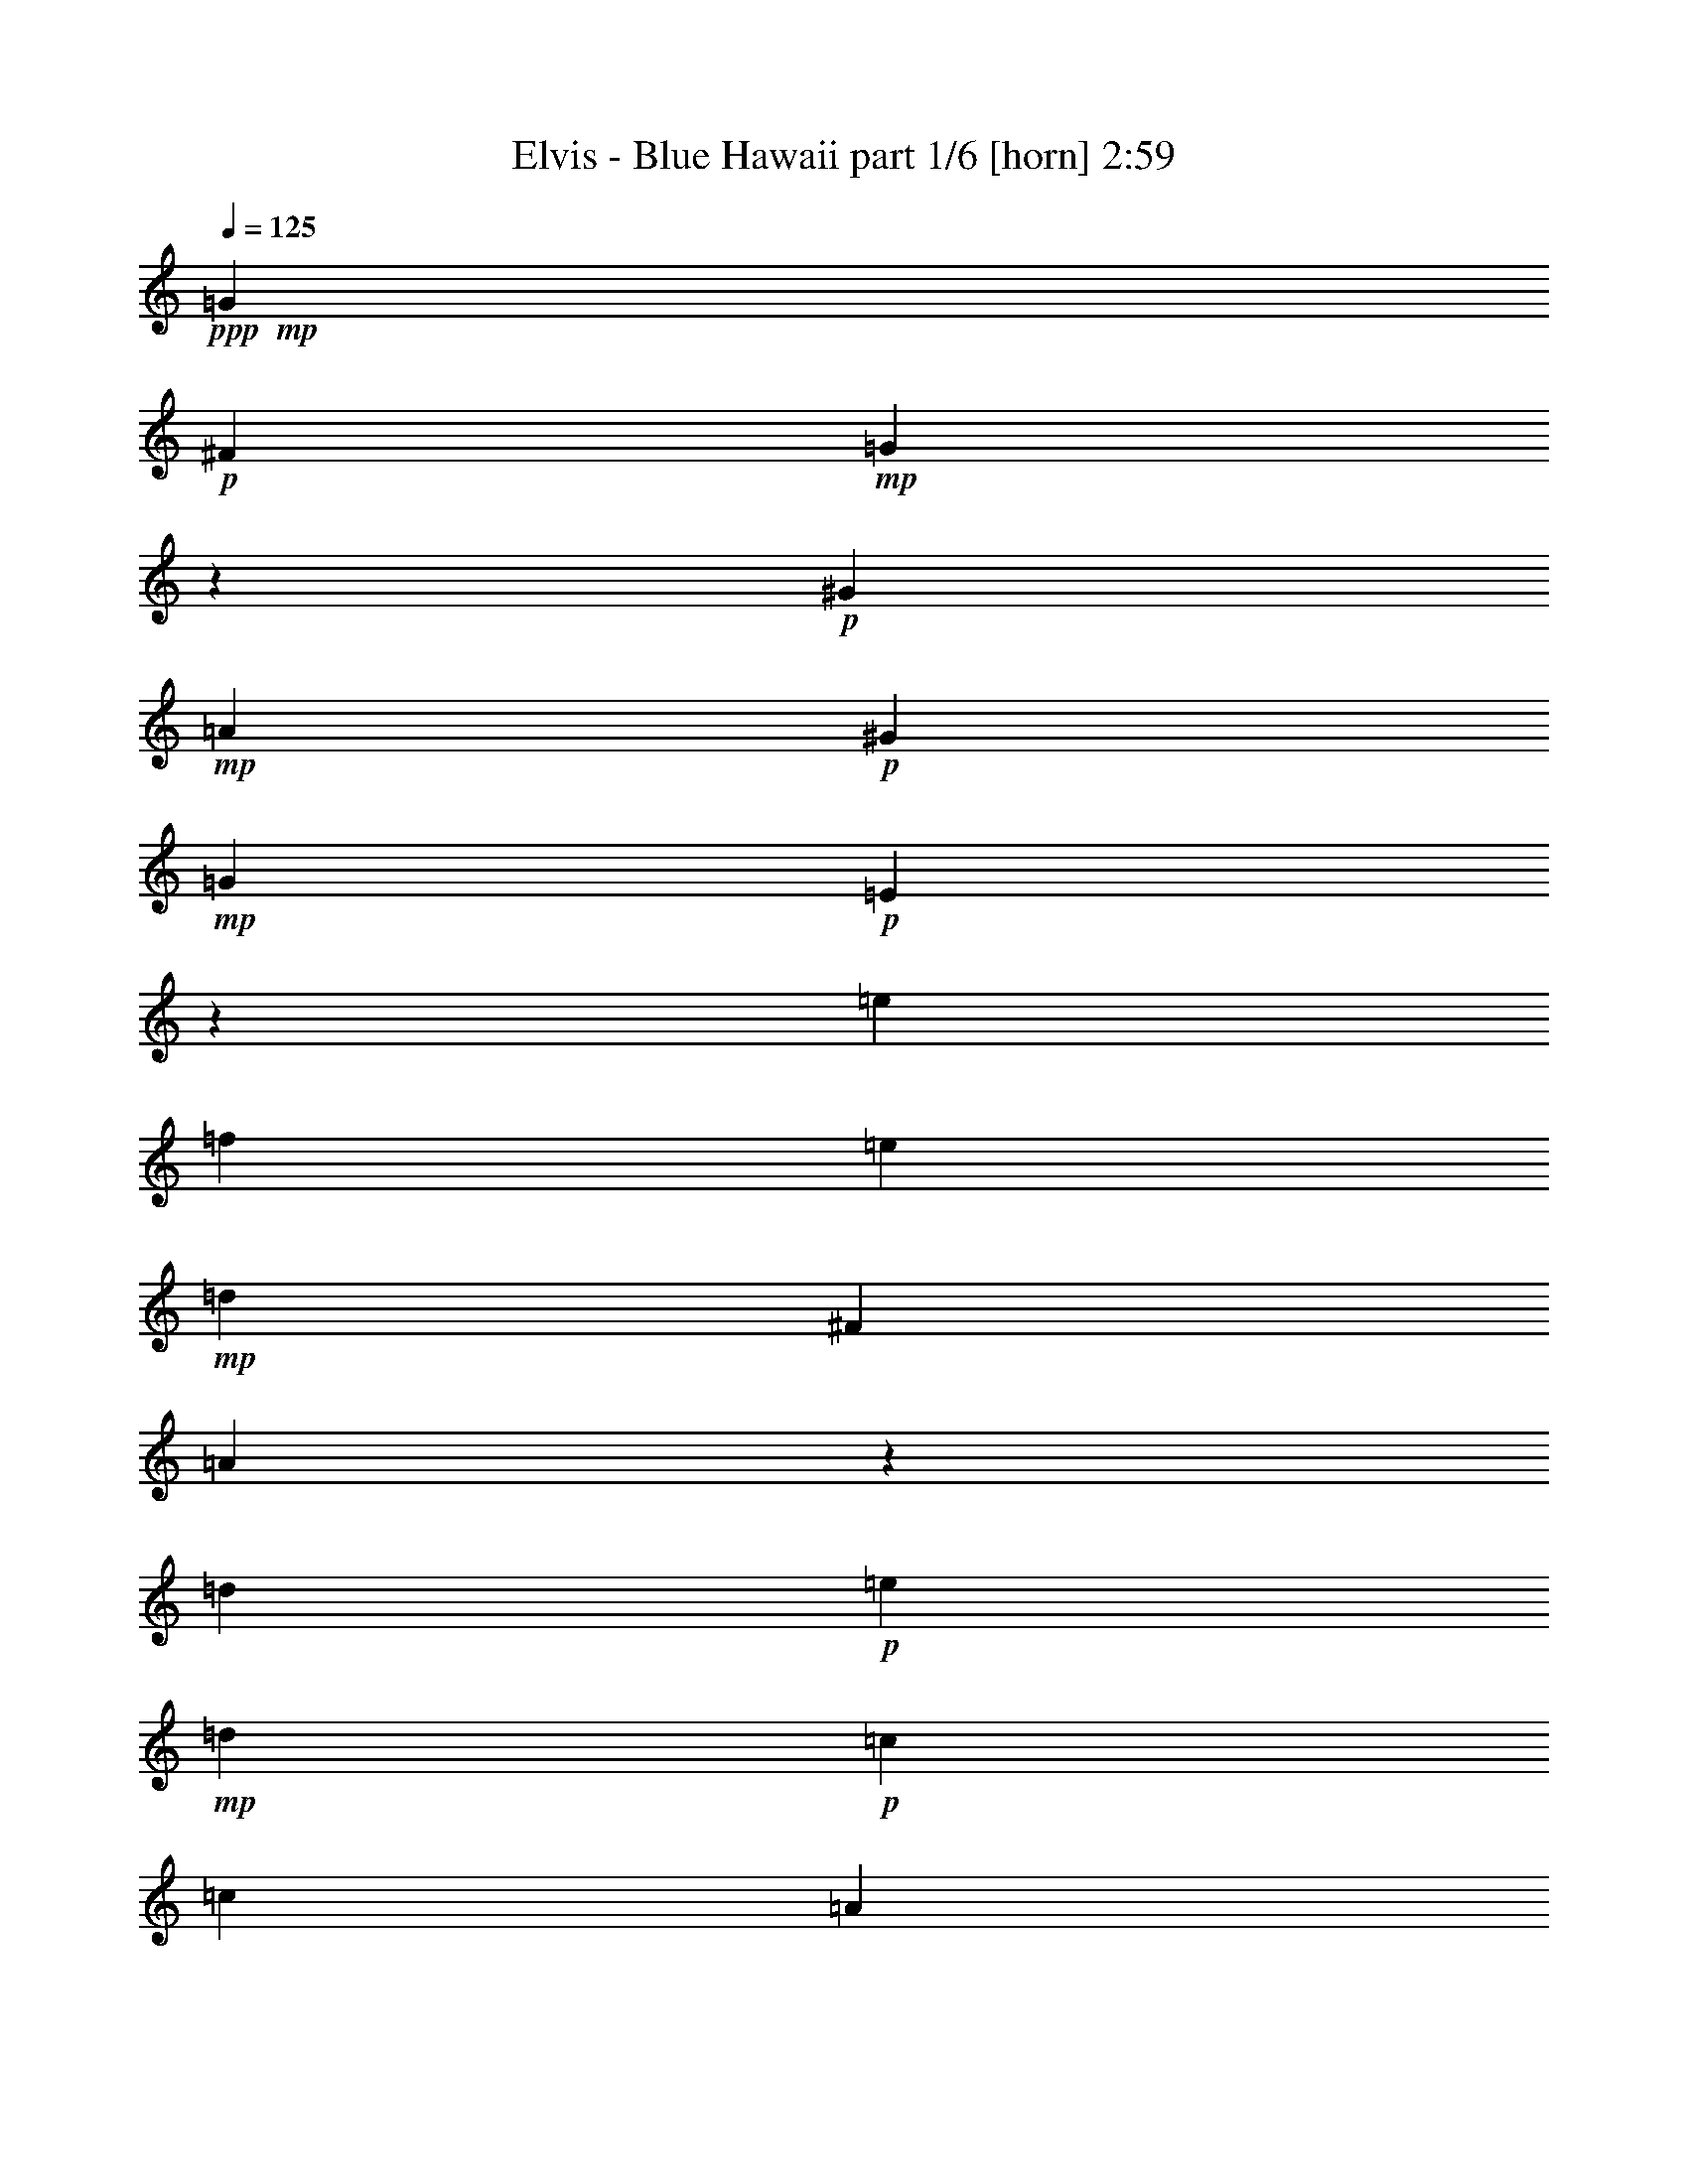 % Produced with Bruzo's Transcoding Environment
% Transcribed by  Himbeertoni

X:1
T:  Elvis - Blue Hawaii part 1/6 [horn] 2:59
Z: Transcribed with BruTE 64
L: 1/4
Q: 125
K: C
+ppp+
+mp+
[=G13211/6208]
+p+
[^F4339/6208]
+mp+
[=G8879/3104]
z4429/3104
+p+
[^G4339/3104]
+mp+
[=A13211/6208]
+p+
[^G4533/6208]
+mp+
[=G8775/3104]
+p+
[=E8893/3104]
z4415/3104
[=e4339/3104]
[=f13211/6208]
[=e4533/6208]
+mp+
[=d13211/6208]
[^F4339/6208]
[=A8907/3104]
z269/194
[=d1109/776]
+p+
[=e13211/6208]
+mp+
[=d4533/6208]
+p+
[=c2925/3104]
[=c2925/3104]
[=A2925/3104]
[=G17651/3104]
z8771/3104
[=G13405/6208]
[^F4339/6208]
+mp+
[=G8741/3104]
z2235/1552
+p+
[^G1109/776]
+mp+
[=A13211/6208]
+p+
[^G4339/6208]
+mp+
[=G1109/388]
+p+
[=E8755/3104]
z557/388
[=e1109/776]
[=f13211/6208]
[=e4339/6208]
+mp+
[=d13211/6208]
[^F4533/6208]
[=A8769/3104]
z2221/1552
[=d1109/776]
+p+
[=e13211/6208]
[=G4339/6208]
+mp+
[=c8-]
[=c1553/3104]
z8909/3104
[=A1109/776]
+p+
[=e4339/3104]
[=d3339/776]
z4291/3104
+mp+
[=c1109/776]
[=A1109/776]
[=c4339/6208]
[=A4339/6208]
[=c4533/6208]
+p+
[=A4339/6208]
[=G8819/1552]
z4445/3104
[^G1109/776]
+mp+
[=A4339/3104]
+p+
[=e1109/776]
[=d1091/388]
z4483/3104
+mp+
[=c1109/776]
[=A1109/776]
+p+
[=c4339/3104]
+mp+
[=d8-]
[=d853/1552]
z2189/776
+p+
[=G13211/6208]
[^F4533/6208]
+mp+
[=G2189/776]
z4455/3104
+p+
[^G1109/776]
+mp+
[=A13211/6208]
+p+
[^G4339/6208]
+mp+
[=G1109/388]
+p+
[=E4385/1552]
z4441/3104
[=e1109/776]
[=f4339/3104]
[=e1109/776]
+mp+
[=d13211/6208]
[^F4339/6208]
[=A8881/3104]
z4427/3104
[=d4339/3104]
+p+
[=e13211/6208]
[=G4533/6208]
+mp+
[=c8-]
[=c49/97]
z4447/1552
+p+
[^G13211/6208]
[=G4339/6208]
+mp+
[^G8909/3104]
z2151/1552
+p+
[=A1109/776]
+mp+
[^A13211/6208]
+p+
[=A4533/6208]
+mp+
[^G8775/3104]
+p+
[=F8729/3104]
z2241/1552
[=f1109/776]
[^f13211/6208]
[=f4339/6208]
+mp+
[^d13405/6208]
[=G4339/6208]
[^A8743/3104]
z1117/776
[^d1109/776]
+p+
[=f13211/6208]
+mp+
[^d4339/6208]
+p+
[^c2925/3104]
[^c1511/1552]
[^A2925/3104]
[^G17681/3104]
z8741/3104
[^G13211/6208]
[=G4533/6208]
+mp+
[^G8771/3104]
z555/388
+p+
[=A1109/776]
+mp+
[^A13211/6208]
+p+
[=A4339/6208]
+mp+
[^G8775/3104]
+p+
[=F4441/1552]
z2213/1552
[=f4339/3104]
[^f13211/6208]
[=f4533/6208]
+mp+
[^d13211/6208]
[=G4339/6208]
[^A278/97]
z4315/3104
[^d1109/776]
+p+
[=f13211/6208]
[^G4533/6208]
+mp+
[^c8-]
[^c1583/3104]
z8879/3104
[^A4339/3104]
+p+
[=f1109/776]
[^d17/4]
z4455/3104
+mp+
[^c1109/776]
[^A4339/3104]
[^c4533/6208]
[^A4339/6208]
[^c4339/6208]
+p+
[^A4533/6208]
[^G4417/776]
z4415/3104
[=A4339/3104]
+mp+
[^A1109/776]
+p+
[=f1109/776]
[^d4379/1552]
z4453/3104
+mp+
[^c1109/776]
[^A4339/3104]
+p+
[^c1109/776]
+mp+
[^d8-]
[^d771/1552]
z1115/388
+p+
[^G13211/6208]
[=G4339/6208]
+mp+
[^G8883/3104]
z4425/3104
+p+
[=A4339/3104]
+mp+
[^A13211/6208]
+p+
[=A4533/6208]
+mp+
[^G8775/3104]
+p+
[=F8897/3104]
z2157/1552
[=f1109/776]
[^f1109/776]
[=f1109/776]
+mp+
[^d13211/6208]
[=G4339/6208]
[^A8911/3104]
z1075/776
[^d1109/776]
+p+
[=f13211/6208]
[^G4533/6208]
+mp+
[^c8-]
[^c799/1552]
z8
z8
z67/16

X:2
T:  Elvis - Blue Hawaii part 2/6 [bagpipes] 2:59
Z: Transcribed with BruTE 64
L: 1/4
Q: 125
K: C
+ppp+
+p+
[=E13211/6208]
[=C4339/6208]
+mp+
[=E8879/3104]
z4429/3104
[=F4339/3104]
[=F13211/6208]
+p+
[=F4533/6208]
+mp+
[=E8775/3104]
[=C8893/3104]
z4415/3104
+p+
[=c4339/3104]
[=c13211/6208]
[=c4533/6208]
+mp+
[=A13211/6208]
[=D4339/6208]
[^F8907/3104]
z269/194
[=B1109/776]
+p+
[=B13211/6208]
+mp+
[=B4533/6208]
+p+
[=G2925/3104]
[=G2925/3104]
[=E2925/3104]
[=E17651/3104]
z8771/3104
[=E13405/6208]
[=C4339/6208]
+mp+
[=E8741/3104]
z2235/1552
[=F1109/776]
[=F13211/6208]
+p+
[=F4339/6208]
+mp+
[=E1109/388]
[=C8755/3104]
z557/388
+p+
[=c1109/776]
[=c13211/6208]
[=c4339/6208]
+mp+
[=A13211/6208]
[=D4533/6208]
[^F8769/3104]
z2221/1552
[=B1109/776]
+p+
[=B13211/6208]
[=D4339/6208]
+mp+
[=G8-]
[=G1553/3104]
z8909/3104
[=F1109/776]
[=c4339/3104]
+p+
[=A3339/776]
z4291/3104
+mp+
[=A1109/776]
[=F1109/776]
[=G4339/6208]
[=E4339/6208]
[=G4533/6208]
[=E4339/6208]
[=E8819/1552]
z4445/3104
[=F1109/776]
[^F4339/3104]
+p+
[=c1109/776]
+mp+
[=A1091/388]
z4483/3104
[=A1109/776]
[^F1109/776]
[=A4339/3104]
[=B8-]
[=B853/1552]
z2189/776
+p+
[=E13211/6208]
[=C4533/6208]
+mp+
[=E2189/776]
z4455/3104
[=F1109/776]
[=F13211/6208]
+p+
[=F4339/6208]
+mp+
[=E1109/388]
[=C4385/1552]
z4441/3104
+p+
[=c1109/776]
[=c4339/3104]
[=c1109/776]
+mp+
[=A13211/6208]
[=D4339/6208]
[^F8881/3104]
z4427/3104
[=B4339/3104]
+p+
[=B13211/6208]
[=D4533/6208]
+mp+
[=G8-]
[=G49/97]
z4447/1552
+p+
[=F13211/6208]
[^C4339/6208]
+mp+
[=F8909/3104]
z2151/1552
[^F1109/776]
[^F13211/6208]
+p+
[^F4533/6208]
+mp+
[=F8775/3104]
[^C8729/3104]
z2241/1552
+p+
[^c1109/776]
[^c13211/6208]
[^c4339/6208]
+mp+
[^A13405/6208]
[^D4339/6208]
[=G8743/3104]
z1117/776
[=c1109/776]
+p+
[=c13211/6208]
+mp+
[=c4339/6208]
+p+
[^G2925/3104]
[^G1511/1552]
[=F2925/3104]
[=F17681/3104]
z8741/3104
[=F13211/6208]
[^C4533/6208]
+mp+
[=F8771/3104]
z555/388
[^F1109/776]
[^F13211/6208]
+p+
[^F4339/6208]
+mp+
[=F8775/3104]
[^C4441/1552]
z2213/1552
+p+
[^c4339/3104]
[^c13211/6208]
[^c4533/6208]
+mp+
[^A13211/6208]
[^D4339/6208]
[=G278/97]
z4315/3104
[=c1109/776]
+p+
[=c13211/6208]
[^D4533/6208]
+mp+
[^G8-]
[^G1583/3104]
z8879/3104
[^F4339/3104]
[^c1109/776]
+p+
[^A17/4]
z4455/3104
+mp+
[^A1109/776]
[^F4339/3104]
[^G4533/6208]
[=F4339/6208]
[^G4339/6208]
[=F4533/6208]
[=F4417/776]
z4415/3104
[^F4339/3104]
[=G1109/776]
+p+
[^c1109/776]
+mp+
[^A4379/1552]
z4453/3104
[^A1109/776]
[=G4339/3104]
[^A1109/776]
[=c8-]
[=c771/1552]
z1115/388
+p+
[=F13211/6208]
[^C4339/6208]
+mp+
[=F8883/3104]
z4425/3104
[^F4339/3104]
[^F13211/6208]
+p+
[^F4533/6208]
+mp+
[=F8775/3104]
[^C8897/3104]
z2157/1552
+p+
[^c1109/776]
[^c1109/776]
[^c1109/776]
+mp+
[^A13211/6208]
[^D4339/6208]
[=G8911/3104]
z1075/776
[=c1109/776]
+p+
[=c13211/6208]
[^D4533/6208]
+mp+
[^G8-]
[^G799/1552]
z8
z8
z67/16

X:3
T:  Elvis - Blue Hawaii part 3/6 [flute] 2:59
Z: Transcribed with BruTE 64
L: 1/4
Q: 125
K: C
+ppp+
+pp+
[=C13211/6208]
+ppp+
[=G,4339/6208]
+pp+
[=C8879/3104]
z4429/3104
[=A,4339/3104=C4339/3104]
[=C13211/6208]
+ppp+
[=A,4533/6208=C4533/6208]
+pp+
[=C8775/3104]
[=G,8893/3104]
z4415/3104
+ppp+
[=G4339/3104]
[=G13211/6208]
[=G4533/6208]
+pp+
[^F13211/6208]
[=A,4339/6208=C4339/6208]
[=C8907/3104=D8907/3104]
z269/194
[=F1109/776=G1109/776]
+ppp+
[=F13211/6208=G13211/6208]
+pp+
[=F4533/6208=G4533/6208]
+ppp+
[=E2925/3104]
[=E2925/3104]
[=C2925/3104]
+pp+
[=C17651/3104]
z8771/3104
[=C13405/6208]
+ppp+
[=G,4339/6208]
+pp+
[=C8741/3104]
z2235/1552
[=A,1109/776=C1109/776]
[=C13211/6208]
+ppp+
[=A,4339/6208=C4339/6208]
+pp+
[=C1109/388]
[=G,8755/3104]
z557/388
+ppp+
[=G1109/776]
[=G13211/6208]
[=G4339/6208]
+pp+
[^F13211/6208]
[=A,4533/6208=C4533/6208]
[=C8769/3104=D8769/3104]
z2221/1552
[=F1109/776=G1109/776]
+ppp+
[=F13211/6208=G13211/6208]
+pp+
[=B,4339/6208]
[=E8-]
[=E1553/3104]
z8909/3104
+p+
[=C1109/776]
+pp+
[=F4339/3104=A4339/3104]
[=F3339/776]
z4291/3104
[=F1109/776]
[=C1109/776]
[=E4339/6208]
[=C4339/6208]
[=E4533/6208]
[=C4339/6208]
[=C8819/1552]
z4445/3104
[=A,1109/776=C1109/776]
[=C4339/3104=D4339/3104]
[^F1109/776=A1109/776]
[^F1091/388]
z4483/3104
[=D1109/776^F1109/776]
[=C1109/776=D1109/776]
[=D4339/3104^F4339/3104]
[=F8-=G8-]
[=F853/1552=G853/1552]
z2189/776
[=C13211/6208]
+ppp+
[=G,4533/6208]
+pp+
[=C2189/776]
z4455/3104
[=A,1109/776=C1109/776]
[=C13211/6208]
+ppp+
[=A,4339/6208=C4339/6208]
+pp+
[=C1109/388]
[=G,4385/1552]
z4441/3104
+ppp+
[=G1109/776]
[=G4339/3104]
[=G1109/776]
+pp+
[^F13211/6208]
[=A,4339/6208=C4339/6208]
[=C8881/3104=D8881/3104]
z4427/3104
[=F4339/3104=G4339/3104]
+ppp+
[=F13211/6208=G13211/6208]
+pp+
[=B,4533/6208]
[=E8-]
[=E49/97]
z4447/1552
[^C13211/6208]
+ppp+
[^G,4339/6208]
+pp+
[^C8909/3104]
z2151/1552
[^A,1109/776^C1109/776]
[^C13211/6208]
+ppp+
[^A,4533/6208^C4533/6208]
+pp+
[^C8775/3104]
[^G,8729/3104]
z2241/1552
+ppp+
[^G1109/776]
[^G13211/6208]
[^G4339/6208]
+pp+
[=G13405/6208]
[^A,4339/6208^C4339/6208]
[^C8743/3104^D8743/3104]
z1117/776
[^F1109/776^G1109/776]
+ppp+
[^F13211/6208^G13211/6208]
+pp+
[^F4339/6208^G4339/6208]
+ppp+
[=F2925/3104]
[=F1511/1552]
[^C2925/3104]
+pp+
[^C17681/3104]
z8741/3104
[^C13211/6208]
+ppp+
[^G,4533/6208]
+pp+
[^C8771/3104]
z555/388
[^A,1109/776^C1109/776]
[^C13211/6208]
+ppp+
[^A,4339/6208^C4339/6208]
+pp+
[^C8775/3104]
[^G,4441/1552]
z2213/1552
+ppp+
[^G4339/3104]
[^G13211/6208]
[^G4533/6208]
+pp+
[=G13211/6208]
[^A,4339/6208^C4339/6208]
[^C278/97^D278/97]
z4315/3104
[^F1109/776^G1109/776]
+ppp+
[^F13211/6208^G13211/6208]
+pp+
[=C4533/6208]
[=F8-]
[=F1583/3104]
z8879/3104
+p+
[^C4339/3104]
+pp+
[^F1109/776^A1109/776]
[^F17/4]
z4455/3104
[^F1109/776]
[^C4339/3104]
[=F4533/6208]
[^C4339/6208]
[=F4339/6208]
[^C4533/6208]
[^C4417/776]
z4415/3104
[^A,4339/3104^C4339/3104]
[^C1109/776^D1109/776]
[=G1109/776^A1109/776]
[=G4379/1552]
z4453/3104
[^D1109/776=G1109/776]
[^C4339/3104^D4339/3104]
[^D1109/776=G1109/776]
[^F8-^G8-]
[^F771/1552^G771/1552]
z1115/388
[^C13211/6208]
+ppp+
[^G,4339/6208]
+pp+
[^C8883/3104]
z4425/3104
[^A,4339/3104^C4339/3104]
[^C13211/6208]
+ppp+
[^A,4533/6208^C4533/6208]
+pp+
[^C8775/3104]
[^G,8897/3104]
z2157/1552
+ppp+
[^G1109/776]
[^G1109/776]
[^G1109/776]
+pp+
[=G13211/6208]
[^A,4339/6208^C4339/6208]
[^C8911/3104^D8911/3104]
z1075/776
[^F1109/776^G1109/776]
+ppp+
[^F13211/6208^G13211/6208]
+pp+
[=C4625/6208]
z8
z8
z8
z75/16

X:4
T:  Elvis - Blue Hawaii part 4/6 [lute] 2:59
Z: Transcribed with BruTE 64
L: 1/4
Q: 125
K: C
+ppp+
+mp+
[=C3/4-=E3/4-=G3/4-=c3/4]
[=C4715/18624-=E4715/18624-=G4715/18624-]
[=C,4597/18624=C4597/18624-=E4597/18624-=G4597/18624-]
[=C139/776-=E139/776=G139/776]
[=C11/16=E11/16-=G11/16-=c11/16-]
[=G,1623/6208-=C1623/6208-=E1623/6208^F1623/6208-=G1623/6208=c1623/6208]
[=G,2787/6208=C2787/6208^F2787/6208]
+mf+
[=C13/16-=E13/16-=G13/16-=A13/16=c13/16=g13/16]
[=C4133/18624-=E4133/18624-=G4133/18624-]
[=C,4015/18624=C4015/18624-=E4015/18624-=G4015/18624-]
[=C139/776-=E139/776=G139/776-]
[=C367/388-=E367/388-=G367/388-=A367/388=c367/388=g367/388]
[=C375/776=E375/776=G375/776]
+pp+
[=E23/16=c23/16-=g23/16-]
+mf+
[=A,409/388-=C409/388-=F409/388-^G409/388-=c409/388=g409/388]
[=A,1041/3104=C1041/3104=F1041/3104^G1041/3104]
[=C13/16-=F13/16-=A13/16-=c13/16=f13/16]
[=C3551/18624-=F3551/18624-=A3551/18624-]
[=F,4597/18624=C4597/18624-=F4597/18624-=A4597/18624-]
[=C139/776-=F139/776=A139/776]
[=C11/16=F11/16=A11/16=c11/16-=f11/16-]
+mp+
[=A,1623/6208-=C1623/6208-=F1623/6208-^G1623/6208-=c1623/6208=f1623/6208]
[=A,2981/6208=C2981/6208=F2981/6208^G2981/6208]
+mf+
[=C5/2-=E5/2-=G5/2-=c5/2=g5/2]
[=C1015/3104=E1015/3104=G1015/3104]
[=G,13/16-=C13/16-=E13/16-=A13/16=c13/16=g13/16]
[=G,957/1552-=C957/1552-=E957/1552]
[=G,367/388-=C367/388-=E367/388-=A367/388=c367/388=g367/388]
[=G,375/776=C375/776=E375/776]
+pp+
[=E23/16-=c23/16=g23/16-]
+mp+
[=E409/388=G409/388-=c409/388-=e409/388-=g409/388]
[=G1041/3104=c1041/3104=e1041/3104]
[=E13/16=G13/16-=c13/16-=f13/16-]
[=G3551/18624-=c3551/18624-=f3551/18624-]
[=C,4597/18624=G4597/18624-=c4597/18624-=f4597/18624-]
[=G139/776=c139/776=f139/776-]
[=E11/16-=G11/16=c11/16=f11/16]
[=E1623/6208=G1623/6208-=c1623/6208-=e1623/6208-]
[=G2981/6208=c2981/6208=e2981/6208]
+mf+
[^F17/8=A17/8=B17/8=c17/8-=d17/8=e17/8-]
[=A,1959/6208-=C1959/6208-=D1959/6208-^F1959/6208-=c1959/6208=e1959/6208]
[=A,2399/6208=C2399/6208=D2399/6208^F2399/6208]
[=D3/4-^F3/4-=A3/4-=c3/4=e3/4=b3/4]
[=D527/776-^F527/776=A527/776-]
[=D367/388-^F367/388-=A367/388-=c367/388=e367/388=b367/388]
[=D1535/3104^F1535/3104=A1535/3104]
z18473/18624
+pp+
[=F3/8=B3/8=d3/8=a3/8-]
+mf+
[=F10843/18624-=G10843/18624-=B10843/18624-=d10843/18624-=a10843/18624]
[=F8207/18624-=G8207/18624-=B8207/18624-=d8207/18624-]
[=G,4597/18624=F4597/18624-=G4597/18624-=B4597/18624-=d4597/18624-]
[=F139/776=G139/776=B139/776=d139/776]
+mp+
[=F17/8=G17/8=A17/8-=B17/8=d17/8=e17/8]
+mf+
[=F2347/6208-=G2347/6208-=A2347/6208=B2347/6208-=d2347/6208-]
[=F2205/6208=G2205/6208=B2205/6208=d2205/6208]
+mp+
[=E16355/18624=G16355/18624=c16355/18624]
[=E/8=G/8=c/8]
[=E15253/18624=G15253/18624-=c15253/18624-]
[=C/8-=E/8-=G/8=A/8-=c/8]
[=C8453/18624-=E8453/18624-=A8453/18624-]
[=C,4351/18624=C4351/18624-=E4351/18624-=A4351/18624-]
[=C597/3104=E597/3104=A597/3104]
[=C5/2-=E5/2-=G5/2-=c5/2=g5/2]
[=C1015/3104=E1015/3104-=G1015/3104-]
[=E3447/3104-=F3447/3104=G3447/3104-=B3447/3104=e3447/3104=a3447/3104]
[=E989/3104-=G989/3104-]
[=E3279/3104-=F3279/3104=G3279/3104-=A3279/3104=c3279/3104=e3279/3104]
[=E1157/3104=G1157/3104]
+ppp+
[=F1651/1552=B1651/1552=e1651/1552=a1651/1552]
z567/1552
[=F104/97=B104/97=d104/97^a104/97]
z1011/3104
+mp+
[=C3/4-=E3/4-=G3/4-=c3/4=g3/4]
[=C5297/18624-=E5297/18624=G5297/18624-]
[=C9/8=E9/8-=G9/8=c9/8-=g9/8-]
[=G,2327/9312-=C2327/9312-=E2327/9312^F2327/9312-=c2327/9312=g2327/9312]
[=G,2787/6208=C2787/6208^F2787/6208]
+mf+
[=C5/2-=E5/2-=G5/2-=A5/2=c5/2=g5/2]
[=C1015/3104=E1015/3104=G1015/3104]
+pp+
[=E23/16=c23/16-=g23/16-]
+mf+
[=A,409/388-=C409/388-=F409/388-^G409/388-=c409/388=g409/388]
[=A,569/1552=C569/1552=F569/1552^G569/1552]
[=C3/4-=F3/4-=A3/4-=c3/4=f3/4]
[=C527/776-=F527/776=A527/776]
[=C11/16=F11/16=A11/16=c11/16-=f11/16-]
+mp+
[=A,1623/6208-=C1623/6208-=F1623/6208-^G1623/6208-=c1623/6208=f1623/6208]
[=A,2787/6208=C2787/6208=F2787/6208^G2787/6208]
+mf+
[=C5/2-=E5/2-=G5/2-=c5/2=g5/2]
[=C139/388=E139/388=G139/388]
[=G,11/16-=C11/16-=E11/16-=A11/16=c11/16=g11/16]
[=G,5879/18624-=C5879/18624-=E5879/18624]
[=G,26713/18624-=C26713/18624-=E26713/18624-=A26713/18624=c26713/18624=g26713/18624]
[=G,1209/3104=C1209/3104=E1209/3104]
+pp+
[=E23/16-=G23/16=c23/16]
+mp+
[=E409/388=G409/388-=c409/388-=e409/388-]
[=G569/1552=c569/1552=e569/1552]
[=E3/4=G3/4-=c3/4-=f3/4-=g3/4]
[=G4715/18624-=c4715/18624-=f4715/18624-]
[=C,4597/18624=G4597/18624-=c4597/18624-=f4597/18624-]
[=G459/3104-=c459/3104=f459/3104-]
[=E3/4-=G3/4=c3/4=f3/4=g3/4-]
[=E1429/6208=G1429/6208-=c1429/6208-=e1429/6208-=g1429/6208]
[=G2787/6208=c2787/6208=e2787/6208]
+mf+
[^F17/8=A17/8=c17/8=d17/8=e17/8-=a17/8-]
[=A,3/4=C3/4=D3/4^F3/4=e3/4-=a3/4-]
[=C8723/3104=D8723/3104^F8723/3104=A8723/3104=e8723/3104=a8723/3104]
+pp+
[=F1161/1552=B1161/1552=e1161/1552=a1161/1552]
z4751/18624
[=F7933/18624=B7933/18624=e7933/18624=a7933/18624]
+mf+
[=F2925/3104=G2925/3104-=B2925/3104=d2925/3104]
[=F/2=G/2=A/2-=B/2=d/2-]
+mp+
[=F13129/6208=G13129/6208=A13129/6208-=B13129/6208-=d13129/6208-=e13129/6208]
[=B,/8-=D/8-=G/8-=A/8=B/8=d/8]
[=B,3563/6208=D3563/6208=G3563/6208]
+mf+
[=E18683/18624=G18683/18624-=c18683/18624]
[=E17401/18624-=G17401/18624-=c17401/18624-=g17401/18624]
[=E95/192-=G95/192-=c95/192-]
[=C,49/192=E49/192-=G49/192-=c49/192-]
[=E433/3104=G433/3104=c433/3104]
[=E1109/388=G1109/388-=c1109/388]
[=E7767/3104-=G7767/3104-=c7767/3104-=g7767/3104]
[=E63/194=G63/194=c63/194]
+pp+
[=E2485/3104=A2485/3104^A2485/3104=d2485/3104]
z1951/3104
[=E2899/3104=A2899/3104^A2899/3104=d2899/3104]
z1537/3104
+mf+
[=C18683/18624-=F18683/18624=A18683/18624]
[=C7/16=F7/16=A7/16=c7/16]
[=F1539/1552-=A1539/1552-=c1539/1552-=e1539/1552-]
[=F,3433/18624=F3433/18624-=A3433/18624-=c3433/18624-=e3433/18624-]
[=F653/3104=A653/3104=c653/3104=e653/3104]
+mp+
[=F5/2-=A5/2-=c5/2=d5/2-]
[=F139/388=A139/388=d139/388-]
[=F23/16-=A23/16-=c23/16-=d23/16=f23/16-]
+pp+
[=F2511/3104=A2511/3104=c2511/3104=f2511/3104]
z/8
+ppp+
[=F707/1552=A707/1552=c707/1552=f707/1552]
+mf+
[=F2925/3104=A2925/3104-=c2925/3104-]
[=F1511/3104=A1511/3104=c1511/3104]
[=C1511/3104-=F1511/3104-=A1511/3104-]
[=C1011/3104-=F1011/3104-=A1011/3104-=c1011/3104]
[=C403/3104-=F403/3104-=A403/3104-]
[=C1123/3104-=F1123/3104-=A1123/3104-=f1123/3104]
[=C/8=F/8=A/8]
[=E4339/6208=G4339/6208=c4339/6208]
[=C4339/6208=E4339/6208=A4339/6208]
[=E3/4=G3/4=c3/4-=g3/4-]
[=C1429/6208-=E1429/6208-=A1429/6208-=c1429/6208=g1429/6208]
[=C2787/6208=E2787/6208=A2787/6208]
[=C3/4-=E3/4-=G3/4-=c3/4]
[=C4715/18624-=E4715/18624=G4715/18624-]
[=C6925/18624-=E6925/18624-=G6925/18624-=c6925/18624]
[=C203/192-=E203/192=G203/192-]
[=C73/192-=E73/192-=G73/192-=c73/192]
[=C8917/3104=E8917/3104=G8917/3104]
+pp+
[=E2319/3104=c2319/3104=g2319/3104]
z2117/3104
+mf+
[=C15/16-=E15/16=F15/16-^G15/16-=c15/16=g15/16]
[=C763/1552=F763/1552^G763/1552]
[=D3/4-^F3/4-=A3/4-=c3/4=e3/4=b3/4]
[=D4715/18624-^F4715/18624=A4715/18624-]
[=D7351/18624^F7351/18624=A7351/18624=c7351/18624=e7351/18624=b7351/18624]
+mp+
[^F2925/3104=A2925/3104-=c2925/3104=e2925/3104]
[^F/2=A/2=c/2-=e/2-=b/2-]
+mf+
[^F6943/3104-=A6943/3104-=c6943/3104=d6943/3104-=e6943/3104=b6943/3104]
[^F109/194=A109/194=d109/194]
z19547/18624
+pp+
[^F3/8^G3/8=B3/8-=c3/8=e3/8-]
+mf+
[=D10843/18624-^F10843/18624-=A10843/18624-=B10843/18624=c10843/18624-=e10843/18624]
[=D8207/18624-^F8207/18624-=A8207/18624-=c8207/18624-]
[=D,4597/18624=D4597/18624-^F4597/18624-=A4597/18624-=c4597/18624-]
[=D139/776^F139/776=A139/776=c139/776]
[=C23/16=D23/16^F23/16=A23/16=c23/16=e23/16-]
[=D409/388-^F409/388-=A409/388-=c409/388-=e409/388]
[=D1041/3104^F1041/3104=A1041/3104=c1041/3104]
[=F5/2-=G5/2-=A5/2=B5/2-=d5/2-]
[=F139/388=G139/388-=B139/388=d139/388-]
[=F595/776-=G595/776-=B595/776-=d595/776-=e595/776=a595/776]
[=F4403/18624-=G4403/18624-=B4403/18624-=d4403/18624-]
[=G,4909/18624=F4909/18624-=G4909/18624-=B4909/18624-=d4909/18624-]
[=F63/388=G63/388-=B63/388=d63/388-]
[=F747/776-=G747/776-=B747/776-=d747/776-=e747/776=a747/776]
[=F1351/3104=G1351/3104-=B1351/3104=d1351/3104-]
[=F7767/3104-=G7767/3104-=A7767/3104=B7767/3104-=d7767/3104-=e7767/3104]
[=F1105/3104=G1105/3104=B1105/3104=d1105/3104]
+pp+
[=F7779/3104=B7779/3104^d7779/3104^g7779/3104]
z249/776
+mp+
[=C17/8=E17/8-=G17/8-=c17/8-]
[=G,2347/6208-=C2347/6208-=E2347/6208^F2347/6208-=G2347/6208=c2347/6208]
[=G,2205/6208=C2205/6208^F2205/6208]
+mf+
[=C3/4-=E3/4-=G3/4-=A3/4=c3/4]
[=C4715/18624-=E4715/18624-=G4715/18624-]
[=C,4597/18624=C4597/18624-=E4597/18624-=G4597/18624-]
[=C459/3104-=E459/3104=G459/3104]
[=C3033/3104-=E3033/3104-=G3033/3104-=A3033/3104=c3033/3104]
[=C1403/3104=E1403/3104=G1403/3104]
+pp+
[=E2503/3104=c2503/3104=g2503/3104]
z3665/18624
+ppp+
[=C,4483/18624]
z575/3104
+mf+
[=C15/16-=E15/16=F15/16-^G15/16-=c15/16=g15/16]
[=C763/1552=F763/1552^G763/1552]
[=C3/4-=F3/4-=A3/4-=c3/4=f3/4]
[=C4715/18624-=F4715/18624-=A4715/18624-]
[=F,4597/18624=C4597/18624-=F4597/18624-=A4597/18624-]
[=C459/3104-=F459/3104=A459/3104]
[=C3/4=F3/4=A3/4=c3/4-=f3/4-]
+mp+
[=A,1429/6208-=C1429/6208-=F1429/6208-^G1429/6208-=c1429/6208=f1429/6208]
[=A,2787/6208=C2787/6208=F2787/6208^G2787/6208]
+mf+
[=C11/16-=E11/16-=G11/16-=c11/16]
[=C5879/18624-=E5879/18624=G5879/18624]
[=C26713/18624-=E26713/18624-=G26713/18624-=c26713/18624]
[=C653/1552=E653/1552=G653/1552]
[=G,3/4-=C3/4-=E3/4-=A3/4=c3/4=g3/4]
[=G,2011/3104-=C2011/3104-=E2011/3104]
[=G,2839/3104-=C2839/3104-=E2839/3104-=A2839/3104=c2839/3104=g2839/3104]
[=G,1597/3104=C1597/3104=E1597/3104]
+pp+
[=E2323/3104=G2323/3104=c2323/3104]
z4745/18624
[=E7933/18624=G7933/18624=c7933/18624]
+mp+
[=G2925/3104-=c2925/3104=e2925/3104-]
[=E/2-=G/2=c/2=e/2=g/2-]
[=E11/8-=G11/8=c11/8=f11/8=g11/8-]
[=E1373/1552=G1373/1552-=c1373/1552-=e1373/1552-=g1373/1552]
[=G215/388=c215/388=e215/388]
+mf+
[^F17/8=A17/8=c17/8=d17/8=e17/8-=a17/8-]
[=A,11/16=C11/16=D11/16^F11/16=e11/16-=a11/16-]
[=C8917/3104=D8917/3104^F8917/3104=A8917/3104=e8917/3104=a8917/3104]
+pp+
[=F23/16=B23/16=d23/16=a23/16-]
+mf+
[=F409/388-=G409/388-=B409/388-=d409/388-=a409/388]
[=F1041/3104=G1041/3104=B1041/3104=d1041/3104]
+mp+
[=F13/16-=G13/16-=A13/16=B13/16-=d13/16=e13/16-]
[=F3551/18624-=G3551/18624-=B3551/18624-=e3551/18624-]
[=G,4597/18624=F4597/18624-=G4597/18624-=B4597/18624-=e4597/18624-]
[=F139/776=G139/776-=B139/776=e139/776-]
[=F11/16=G11/16=A11/16-=B11/16-=d11/16-=e11/16]
[=B,1623/6208-=D1623/6208-=G1623/6208-=A1623/6208=B1623/6208=d1623/6208]
[=B,2981/6208=D2981/6208=G2981/6208]
+mf+
[=E5/2-=G5/2-=c5/2-=g5/2]
[=E1015/3104-=G1015/3104-=c1015/3104]
[=D7715/3104=E7715/3104-=G7715/3104-^G7715/3104=c7715/3104-=f7715/3104]
[=E1157/3104=G1157/3104=c1157/3104]
[=E17647/3104=G17647/3104=c17647/3104]
+mp+
[^C3/4-=F3/4-^G3/4-^c3/4]
[^C4715/18624-=F4715/18624-^G4715/18624-]
[^C,4597/18624^C4597/18624-=F4597/18624-^G4597/18624-]
[^C459/3104-=F459/3104^G459/3104]
[^C3/4=F3/4-^G3/4-^c3/4-]
[^G,1429/6208-^C1429/6208-=F1429/6208=G1429/6208-^G1429/6208^c1429/6208]
[^G,2787/6208^C2787/6208=G2787/6208]
+mf+
[^C3/4-=F3/4-^G3/4-^A3/4^c3/4^g3/4]
[^C4715/18624-=F4715/18624-^G4715/18624-]
[^C,4597/18624^C4597/18624-=F4597/18624-^G4597/18624-]
[^C139/776-=F139/776^G139/776-]
[^C367/388-=F367/388-^G367/388-^A367/388^c367/388^g367/388]
[^C375/776=F375/776^G375/776]
+pp+
[=F11/8^c11/8-^g11/8-]
+mf+
[^A,3369/3104-^C3369/3104-^F3369/3104-=A3369/3104-^c3369/3104^g3369/3104]
[^A,569/1552^C569/1552^F569/1552=A569/1552]
[^C3/4-^F3/4-^A3/4-^c3/4^f3/4]
[^C4715/18624-^F4715/18624-^A4715/18624-]
[^F,4597/18624^C4597/18624-^F4597/18624-^A4597/18624-]
[^C139/776-^F139/776^A139/776]
[^C11/16^F11/16^A11/16^c11/16-^f11/16-]
+mp+
[^A,1623/6208-^C1623/6208-^F1623/6208-=A1623/6208-^c1623/6208^f1623/6208]
[^A,2981/6208^C2981/6208^F2981/6208=A2981/6208]
+mf+
[^C39/16-=F39/16-^G39/16-^c39/16^g39/16]
[^C1209/3104=F1209/3104^G1209/3104]
[^G,3/4-^C3/4-=F3/4-^A3/4^c3/4^g3/4]
[^G,527/776-^C527/776-=F527/776]
[^G,367/388-^C367/388-=F367/388-^A367/388^c367/388^g367/388]
[^G,1403/3104^C1403/3104=F1403/3104]
+pp+
[=F23/16-^c23/16^g23/16-]
+mp+
[=F409/388^G409/388-^c409/388-=f409/388-^g409/388]
[^G569/1552^c569/1552=f569/1552]
[=F3/4^G3/4-^c3/4-^f3/4-]
[^G4715/18624-^c4715/18624-^f4715/18624-]
[^C,4597/18624^G4597/18624-^c4597/18624-^f4597/18624-]
[^G139/776^c139/776^f139/776-]
[=F11/16-^G11/16^c11/16^f11/16]
[=F1623/6208^G1623/6208-^c1623/6208-=f1623/6208-]
[^G2787/6208^c2787/6208=f2787/6208]
+mf+
[=G35/16^A35/16=c35/16^c35/16-^d35/16=f35/16-]
[^A,1765/6208-^C1765/6208-^D1765/6208-=G1765/6208-^c1765/6208=f1765/6208]
[^A,2399/6208^C2399/6208^D2399/6208=G2399/6208]
[^D3/4-=G3/4-^A3/4-^c3/4=f3/4=c'3/4]
[^D527/776-=G527/776^A527/776-]
[^D367/388-=G367/388-^A367/388-^c367/388=f367/388=c'367/388]
[^D1371/3104=G1371/3104^A1371/3104]
z18875/18624
+pp+
[^F7/16=c7/16^d7/16^a7/16-]
+mf+
[^F10261/18624-^G10261/18624-=c10261/18624-^d10261/18624-^a10261/18624]
[^F8207/18624-^G8207/18624-=c8207/18624-^d8207/18624-]
[^G,4597/18624^F4597/18624-^G4597/18624-=c4597/18624-^d4597/18624-]
[^F139/776^G139/776=c139/776^d139/776]
+mp+
[^F17/8^G17/8^A17/8-=c17/8^d17/8=f17/8]
+mf+
[^F2347/6208-^G2347/6208-^A2347/6208=c2347/6208-^d2347/6208-]
[^F2011/6208^G2011/6208=c2011/6208^d2011/6208]
+mp+
[=F16355/18624^G16355/18624^c16355/18624]
[=F/8^G/8^c/8]
[=F15835/18624^G15835/18624-^c15835/18624-]
[^C/8-=F/8-^G/8^A/8-^c/8]
[^C8453/18624-=F8453/18624-^A8453/18624-]
[^C,4351/18624^C4351/18624-=F4351/18624-^A4351/18624-]
[^C597/3104=F597/3104^A597/3104]
[^C5/2-=F5/2-^G5/2-^c5/2^g5/2]
[^C1015/3104=F1015/3104-^G1015/3104-]
[=F3253/3104-^F3253/3104^G3253/3104-=c3253/3104=f3253/3104^a3253/3104]
[=F1183/3104-^G1183/3104-]
[=F3279/3104-^F3279/3104^G3279/3104-^A3279/3104^c3279/3104=f3279/3104]
[=F1157/3104^G1157/3104]
+ppp+
[^F833/776=c833/776=f833/776^a833/776]
z1007/3104
[^F3261/3104=c3261/3104^d3261/3104=b3261/3104]
z1175/3104
+mp+
[^C11/16-=F11/16-^G11/16-^c11/16^g11/16]
[^C5879/18624-=F5879/18624^G5879/18624-]
[^C9/8=F9/8-^G9/8^c9/8-^g9/8-]
[^G,2909/9312-^C2909/9312-=F2909/9312=G2909/9312-^c2909/9312^g2909/9312]
[^G,2593/6208^C2593/6208=G2593/6208]
+mf+
[^C39/16-=F39/16-^G39/16-^A39/16^c39/16^g39/16]
[^C1209/3104=F1209/3104^G1209/3104]
+pp+
[=F23/16^c23/16-^g23/16-]
+mf+
[^A,409/388-^C409/388-^F409/388-=A409/388-^c409/388^g409/388]
[^A,569/1552^C569/1552^F569/1552=A569/1552]
[^C3/4-^F3/4-^A3/4-^c3/4^f3/4]
[^C2011/3104-^F2011/3104^A2011/3104]
[^C3/4^F3/4^A3/4^c3/4-^f3/4-]
+mp+
[^A,1041/6208-^C1041/6208-^F1041/6208-=A1041/6208-^c1041/6208^f1041/6208]
[^A,3175/6208^C3175/6208^F3175/6208=A3175/6208]
+mf+
[^C5/2-=F5/2-^G5/2-^c5/2^g5/2]
[^C1015/3104=F1015/3104^G1015/3104]
[^G,3/4-^C3/4-=F3/4-^A3/4^c3/4^g3/4]
[^G,5297/18624-^C5297/18624-=F5297/18624]
[^G,26131/18624-^C26131/18624-=F26131/18624-^A26131/18624^c26131/18624^g26131/18624]
[^G,653/1552^C653/1552=F653/1552]
+pp+
[=F23/16-^G23/16^c23/16]
+mp+
[=F409/388^G409/388-^c409/388-=f409/388-]
[^G1041/3104^c1041/3104=f1041/3104]
[=F13/16^G13/16-^c13/16-^f13/16-^g13/16]
[^G3551/18624-^c3551/18624-^f3551/18624-]
[^C,4597/18624^G4597/18624-^c4597/18624-^f4597/18624-]
[^G139/776-^c139/776^f139/776-]
[=F11/16-^G11/16^c11/16^f11/16^g11/16-]
[=F1623/6208^G1623/6208-^c1623/6208-=f1623/6208-^g1623/6208]
[^G2981/6208^c2981/6208=f2981/6208]
+mf+
[=G17/8^A17/8^c17/8^d17/8=f17/8-^a17/8-]
[^A,11/16^C11/16^D11/16=G11/16=f11/16-^a11/16-]
[^C8917/3104^D8917/3104=G8917/3104^A8917/3104=f8917/3104^a8917/3104]
+pp+
[^F147/194=c147/194=f147/194^a147/194]
z4571/18624
[^F7351/18624=c7351/18624=f7351/18624^a7351/18624]
+mf+
[^F1511/1552^G1511/1552-=c1511/1552^d1511/1552]
[^F7/16^G7/16^A7/16-=c7/16^d7/16-]
+mp+
[^F17/8^G17/8^A17/8-=c17/8-^d17/8-=f17/8]
[=C907/6208-^D907/6208-^G907/6208-^A907/6208=c907/6208^d907/6208]
[=C3757/6208^D3757/6208^G3757/6208]
+mf+
[=F18683/18624^G18683/18624-^c18683/18624]
[=F17401/18624-^G17401/18624-^c17401/18624-^g17401/18624]
[=F95/192-^G95/192-^c95/192-]
[^C,37/192=F37/192-^G37/192-^c37/192-]
[=F627/3104^G627/3104^c627/3104]
[=F1109/388^G1109/388-^c1109/388]
[=F7573/3104-^G7573/3104-^c7573/3104-^g7573/3104]
[=F601/1552^G601/1552^c601/1552]
+pp+
[=F2321/3104^A2321/3104=B2321/3104^d2321/3104]
z2115/3104
[=F2929/3104^A2929/3104=B2929/3104^d2929/3104]
z1507/3104
+mf+
[^C18683/18624-^F18683/18624^A18683/18624]
[^C3/8^F3/8^A3/8^c3/8]
[^F3175/3104-^A3175/3104-^c3175/3104-=f3175/3104-]
[^F,4597/18624^F4597/18624-^A4597/18624-^c4597/18624-=f4597/18624-]
[^F139/776^A139/776^c139/776=f139/776]
+mp+
[^F5/2-^A5/2-^c5/2^d5/2-]
[^F1015/3104^A1015/3104^d1015/3104-]
[^F23/16-^A23/16-^c23/16-^d23/16^f23/16-]
+pp+
[^F2477/3104^A2477/3104^c2477/3104^f2477/3104]
z211/1552
+ppp+
[^F1511/3104^A1511/3104^c1511/3104^f1511/3104]
+mf+
[^F2925/3104^A2925/3104-^c2925/3104-]
[^F1511/3104^A1511/3104^c1511/3104]
[^C707/1552-^F707/1552-^A707/1552-]
[^C277/776-^F277/776-^A277/776-^c277/776]
[^C403/3104-^F403/3104-^A403/3104-]
[^C955/3104-^F955/3104-^A955/3104-^f955/3104]
[^C459/3104^F459/3104^A459/3104]
[=F4533/6208^G4533/6208^c4533/6208]
[^C4339/6208=F4339/6208^A4339/6208]
[=F11/16^G11/16^c11/16-^g11/16-]
[^C1623/6208-=F1623/6208-^A1623/6208-^c1623/6208^g1623/6208]
[^C2981/6208=F2981/6208^A2981/6208]
[^C11/16-=F11/16-^G11/16-^c11/16]
[^C5879/18624-=F5879/18624^G5879/18624-]
[^C6925/18624-=F6925/18624-^G6925/18624-^c6925/18624]
[^C203/192-=F203/192^G203/192-]
[^C61/192-=F61/192-^G61/192-^c61/192]
[^C9111/3104=F9111/3104^G9111/3104]
+pp+
[=F2349/3104^c2349/3104^g2349/3104]
z2087/3104
+mf+
[^C15/16-=F15/16^F15/16-=A15/16-^c15/16^g15/16]
[^C1429/3104^F1429/3104=A1429/3104]
[^D13/16-=G13/16-^A13/16-^c13/16=f13/16=c'13/16]
[^D3551/18624-=G3551/18624^A3551/18624-]
[^D7933/18624=G7933/18624^A7933/18624^c7933/18624=f7933/18624=c'7933/18624]
+mp+
[=G2925/3104^A2925/3104-^c2925/3104=f2925/3104]
[=G/2^A/2^c/2-=f/2-=c'/2-]
+mf+
[=G6943/3104-^A6943/3104-^c6943/3104^d6943/3104-=f6943/3104=c'6943/3104]
[=G887/1552^A887/1552^d887/1552]
z18785/18624
+pp+
[=G7/16=A7/16=c7/16-^c7/16=f7/16-]
+mf+
[^D9097/18624-=G9097/18624-^A9097/18624-=c9097/18624^c9097/18624-=f9097/18624]
[^D9371/18624-=G9371/18624-^A9371/18624-^c9371/18624-]
[^D,4597/18624^D4597/18624-=G4597/18624-^A4597/18624-^c4597/18624-]
[^D139/776=G139/776^A139/776^c139/776]
[^C11/8^D11/8=G11/8^A11/8^c11/8=f11/8-]
[^D3369/3104-=G3369/3104-^A3369/3104-^c3369/3104-=f3369/3104]
[^D569/1552=G569/1552^A569/1552^c569/1552]
[^F5/2-^G5/2-^A5/2=c5/2-^d5/2-]
[^F139/388^G139/388-=c139/388^d139/388-]
[^F595/776-^G595/776-=c595/776-^d595/776-=f595/776^a595/776]
[^F4403/18624-^G4403/18624-=c4403/18624-^d4403/18624-]
[^G,3745/18624^F3745/18624-^G3745/18624-=c3745/18624-^d3745/18624-]
[^F601/3104^G601/3104-=c601/3104^d601/3104-]
[^F2891/3104-^G2891/3104-=c2891/3104-^d2891/3104-=f2891/3104^a2891/3104]
[^F1545/3104^G1545/3104-=c1545/3104^d1545/3104-]
[^F7767/3104-^G7767/3104-^A7767/3104=c7767/3104-^d7767/3104-=f7767/3104]
[^F63/194^G63/194=c63/194^d63/194]
+pp+
[^F241/97=c241/97=e241/97=a241/97]
z145/388
+mp+
[^C17/8=F17/8-^G17/8-^c17/8-]
[^G,2347/6208-^C2347/6208-=F2347/6208=G2347/6208-^G2347/6208^c2347/6208]
[^G,2011/6208^C2011/6208=G2011/6208]
+mf+
[^C13/16-=F13/16-^G13/16-^A13/16^c13/16]
[^C4133/18624-=F4133/18624-^G4133/18624-]
[^C,4015/18624^C4015/18624-=F4015/18624-^G4015/18624-]
[^C139/776-=F139/776^G139/776]
[^C367/388-=F367/388-^G367/388-^A367/388^c367/388]
[^C375/776=F375/776^G375/776]
+pp+
[=F2339/3104^c2339/3104^g2339/3104]
z4649/18624
+ppp+
[^C,4663/18624]
z545/3104
+mf+
[^C15/16-=F15/16^F15/16-=A15/16-^c15/16^g15/16]
[^C1429/3104^F1429/3104=A1429/3104]
[^C13/16-^F13/16-^A13/16-^c13/16^f13/16]
[^C3551/18624-^F3551/18624-^A3551/18624-]
[^F,4597/18624^C4597/18624-^F4597/18624-^A4597/18624-]
[^C139/776-^F139/776^A139/776]
[^C11/16^F11/16^A11/16^c11/16-^f11/16-]
+mp+
[^A,1623/6208-^C1623/6208-^F1623/6208-=A1623/6208-^c1623/6208^f1623/6208]
[^A,2981/6208^C2981/6208^F2981/6208=A2981/6208]
+mf+
[^C11/16-=F11/16-^G11/16-^c11/16]
[^C5879/18624-=F5879/18624^G5879/18624]
[^C26713/18624-=F26713/18624-^G26713/18624-^c26713/18624]
[^C1209/3104=F1209/3104^G1209/3104]
[^G,13/16-^C13/16-=F13/16-^A13/16^c13/16^g13/16]
[^G,957/1552-^C957/1552-=F957/1552]
[^G,367/388-^C367/388-=F367/388-^A367/388^c367/388^g367/388]
[^G,375/776^C375/776=F375/776]
+pp+
[=F2353/3104^G2353/3104^c2353/3104]
z4565/18624
[=F7351/18624^G7351/18624^c7351/18624]
+mp+
[^G1511/1552-^c1511/1552=f1511/1552-]
[=F7/16-^G7/16^c7/16=f7/16^g7/16-]
[=F23/16-^G23/16^c23/16^f23/16^g23/16-]
[=F319/388^G319/388-^c319/388-=f319/388-^g319/388]
[^G957/1552^c957/1552=f957/1552]
+mf+
[=G17/8^A17/8^c17/8^d17/8=f17/8-^a17/8-]
[^A,11/16^C11/16^D11/16=G11/16=f11/16-^a11/16-]
[^C8917/3104^D8917/3104=G8917/3104^A8917/3104=f8917/3104^a8917/3104]
+pp+
[^F11/8=c11/8^d11/8^a11/8-]
+mf+
[^F3369/3104-^G3369/3104-=c3369/3104-^d3369/3104-^a3369/3104]
[^F569/1552^G569/1552=c569/1552^d569/1552]
+mp+
[^F3/4-^G3/4-^A3/4=c3/4-^d3/4=f3/4-]
[^F4715/18624-^G4715/18624-=c4715/18624-=f4715/18624-]
[^G,4597/18624^F4597/18624-^G4597/18624-=c4597/18624-=f4597/18624-]
[^F139/776^G139/776-=c139/776=f139/776-]
[^F11/16^G11/16^A11/16-=c11/16-^d11/16-=f11/16]
[=C1623/6208-^D1623/6208-^G1623/6208-^A1623/6208=c1623/6208^d1623/6208]
[=C2981/6208^D2981/6208^G2981/6208]
+mf+
[=F39/16-^G39/16-^c39/16-^g39/16]
[=F1209/3104-^G1209/3104-^c1209/3104]
[^D7715/3104=F7715/3104-^G7715/3104-=A7715/3104^c7715/3104-^f7715/3104]
[=F265/776^G265/776^c265/776]
[=F17647/3104^G17647/3104^c17647/3104]
+p+
[=F7335/3104^G7335/3104^A7335/3104^c7335/3104]
z8
z7

X:5
T:  Elvis - Blue Hawaii part 5/6 [theorbo] 2:59
Z: Transcribed with BruTE 64
L: 1/4
Q: 125
K: C
+ppp+
+mp+
[=C17/8]
z2179/3104
+f+
[=C6745/3104]
z2127/3104
+ff+
[=C6603/3104]
z543/776
+f+
[=F3279/1552]
z1157/1552
+ff+
[=C3305/1552]
z2165/3104
[=C6565/3104]
z2307/3104
+f+
[=C6617/3104]
z1079/1552
+ff+
[=G,1643/776]
z575/776
+mf+
[=D207/97]
z2151/3104
+f+
[=A,6579/3104]
z2293/3104
[=G,6631/3104]
z67/97
+ff+
[=D3293/1552]
z1143/1552
[=C3319/1552]
z2137/3104
+f+
[=G,6593/3104]
z1091/1552
+ff+
[=G,861/776]
z31/97
+fff+
[=G,819/776]
z145/388
+ff+
[=G,1651/1552]
z567/1552
[=G,104/97]
z1011/3104
[=C6749/3104]
z2123/3104
+f+
[=C6607/3104]
z271/388
[=C3281/1552]
z1155/1552
[=F3307/1552]
z2161/3104
+ff+
[=C6569/3104]
z2303/3104
+f+
[=C6621/3104]
z1077/1552
+ff+
[=C411/194]
z287/388
+f+
[=G,1657/776]
z2147/3104
[=D6583/3104]
z2289/3104
+ff+
[=A,6635/3104]
z535/776
[=G,3295/1552]
z1141/1552
[=D3321/1552]
z2133/3104
[=C6597/3104]
z1089/1552
[=G,3373/1552]
z1063/1552
[=C1651/776]
z2171/3104
[=C6559/3104]
z2313/3104
[=F6611/3104]
z541/776
+f+
[=C3283/1552]
z1153/1552
+mp+
[=F3309/1552]
z2157/3104
+ff+
[=C6573/3104]
z2299/3104
+f+
[=C6625/3104]
z1075/1552
+ff+
[=G,1645/776]
z573/776
+mf+
[=C829/388]
z2143/3104
+f+
[=G,6587/3104]
z2285/3104
+ff+
[=D6639/3104]
z267/388
+mf+
[=A,3297/1552]
z2181/3104
+mp+
[=D6743/3104]
z2129/3104
+f+
[=A,6601/3104]
z1087/1552
[=G,3375/1552]
z1061/1552
+ff+
[=D413/194]
z2167/3104
+f+
[=G,6563/3104]
z2309/3104
[=G,6615/3104]
z135/194
[=C3285/1552]
z1151/1552
+ff+
[=C3311/1552]
z2153/3104
[=C6577/3104]
z2295/3104
[=F6629/3104]
z1073/1552
+f+
[=C823/388]
z143/194
[=C1659/776]
z2139/3104
+ff+
[=C6591/3104]
z2281/3104
+f+
[=G,6643/3104]
z533/776
+ff+
[=D3299/1552]
z2177/3104
+mf+
[=A,6747/3104]
z2125/3104
+f+
[=G,6605/3104]
z1085/1552
+ff+
[=D205/97]
z289/388
[=C1653/776]
z2163/3104
[=F6567/3104]
z2305/3104
+f+
[=C6619/3104]
z539/776
+ff+
[=G,3287/1552]
z1149/1552
[^C3313/1552]
z2149/3104
+f+
[^C6581/3104]
z2291/3104
+ff+
[^C6633/3104]
z1071/1552
+f+
[^F1647/776]
z571/776
+ff+
[^C415/194]
z2135/3104
[^C6595/3104]
z545/776
+f+
[^C843/388]
z133/194
+ff+
[^G,3301/1552]
z2173/3104
+mf+
[^D6751/3104]
z2121/3104
+f+
[^A,6609/3104]
z1083/1552
[^G,1641/776]
z577/776
+ff+
[^D827/388]
z2159/3104
[^C6571/3104]
z2301/3104
+f+
[^G,6623/3104]
z269/388
+ff+
[^G,205/194]
z289/776
+fff+
[^G,1653/1552]
z565/1552
+ff+
[^G,833/776]
z1007/3104
[^G,3261/3104]
z1175/3104
[^C6585/3104]
z2287/3104
+f+
[^C6637/3104]
z1069/1552
[^C206/97]
z285/388
[^F1661/776]
z2131/3104
+ff+
[^C6599/3104]
z68/97
+f+
[^C1687/776]
z531/776
+ff+
[^C3303/1552]
z2169/3104
+f+
[^G,6561/3104]
z2311/3104
[^D6613/3104]
z1081/1552
+ff+
[^A,821/388]
z72/97
[^G,1655/776]
z2155/3104
[^D6575/3104]
z2297/3104
[^C6627/3104]
z537/776
[^G,3291/1552]
z1145/1552
[^C3317/1552]
z2141/3104
[^C6589/3104]
z2283/3104
[^F6641/3104]
z11/16
+f+
[^C17/8]
z2179/3104
+mp+
[^F6745/3104]
z2127/3104
+ff+
[^C6603/3104]
z543/776
+f+
[^C3279/1552]
z1157/1552
+ff+
[^G,3305/1552]
z2165/3104
+mf+
[^C6565/3104]
z2307/3104
+f+
[^G,6617/3104]
z1079/1552
+ff+
[^D1643/776]
z575/776
+mf+
[^A,207/97]
z2151/3104
+mp+
[^D6579/3104]
z2293/3104
+f+
[^A,6631/3104]
z67/97
[^G,3293/1552]
z1143/1552
+ff+
[^D3319/1552]
z2137/3104
+f+
[^G,6593/3104]
z1091/1552
[^G,3371/1552]
z1065/1552
[^C825/388]
z2175/3104
+ff+
[^C6749/3104]
z2123/3104
[^C6607/3104]
z271/388
[^F3281/1552]
z1155/1552
+f+
[^C3307/1552]
z2161/3104
[^C6569/3104]
z2303/3104
+ff+
[^C6621/3104]
z1077/1552
+f+
[^G,411/194]
z287/388
+ff+
[^D1657/776]
z2147/3104
+mf+
[^A,6583/3104]
z2289/3104
+f+
[^G,6635/3104]
z535/776
+ff+
[^D3295/1552]
z1141/1552
[^C3321/1552]
z2133/3104
[^F6597/3104]
z1089/1552
+f+
[^C3373/1552]
z1063/1552
+ff+
[^G,1651/776]
z2171/3104
+f+
[^C16259/3104]
z347/776
+ff+
[^C277/194]
z18707/18624
+fff+
[^C55789/18624]
z25/4

X:6
T:  Elvis - Blue Hawaii part 6/6 [drums] 2:59
Z: Transcribed with BruTE 64
L: 1/4
Q: 125
K: C
+ppp+
+ff+
[^C,1109/776]
[^C,2925/3104^D2925/3104]
[^C,707/1552]
[^C,3059/3104]
z1377/3104
[^C,2925/3104^D2925/3104]
[^C,1511/3104]
[^C,1109/776]
[^C,2925/3104^D2925/3104]
[^C,707/1552]
[^C,1533/1552]
z685/1552
[^C,2925/3104^D2925/3104]
[^C,1511/3104]
[^C,1109/776]
[^C,2925/3104^D2925/3104]
[^C,707/1552]
[^C,2879/3104]
z1557/3104
[^C,2925/3104^D2925/3104]
[^C,1511/3104]
[^C,1109/776]
[^C,2925/3104^D2925/3104]
[^C,707/1552]
[^C,2925/3104]
+mp+
[^A,1511/3104]
+ff+
[^C,2925/3104^D2925/3104]
[^C,1511/3104]
[^C,4339/3104]
[^C,1511/1552^D1511/1552]
[^C,707/1552]
[^C,2893/3104]
z1543/3104
[^C,2925/3104^D2925/3104]
[^C,1511/3104]
[^C,4339/3104]
[^C,1511/1552^D1511/1552]
[^C,707/1552]
[^C,2925/3104]
+mp+
[^A,1511/3104]
+ff+
[^C,2925/3104^D2925/3104]
[^C,1511/3104]
[^C,4339/3104]
+mf+
[^C,1109/776^D1109/776]
[^C,2925/3104]
+pp+
[=C1511/3104]
[=G,2925/3104^D2925/3104]
+p+
[=D707/1552^A707/1552]
+pp+
[^A1109/776]
+mp+
[^C,1511/3104]
[^C,707/1552]
[^C,1511/3104^A1511/3104]
[^C,1511/3104=C1511/3104]
[^C,707/1552=C707/1552]
[^C,1511/3104=C1511/3104]
[^C,2925/3104=C2925/3104]
[^C,707/1552^A707/1552]
+ff+
[^C,1109/776]
[^C,2925/3104^D2925/3104]
[^C,1511/3104]
[^C,2925/3104]
[^C,1511/3104]
[^C,2925/3104^D2925/3104]
[^C,707/1552]
[^C,1109/776]
[^C,2925/3104^D2925/3104]
[^C,1511/3104]
[^C,183/194]
z377/776
[^C,2925/3104^D2925/3104]
[^C,707/1552]
[^C,1109/776]
[^C,2925/3104^D2925/3104]
[^C,1511/3104]
[^C,2925/3104]
+mp+
[^A,707/1552]
+ff+
[^C,1511/1552^D1511/1552]
[^C,707/1552]
[^C,1109/776]
[^C,2925/3104^D2925/3104]
[^C,1511/3104]
[^C,1471/1552]
z1397/3104
[^C,1511/1552^D1511/1552]
[^C,707/1552]
[^C,1109/776]
[^C,2925/3104^D2925/3104]
[^C,1511/3104]
[^C,2949/3104]
z695/1552
[^C,2925/3104^D2925/3104]
[^C,1511/3104]
[^C,1109/776]
[^C,2925/3104^D2925/3104]
[^C,1511/3104]
[^C,739/776]
z1383/3104
[^C,2925/3104^D2925/3104]
[^C,1511/3104]
[^C,1109/776]
+mf+
[^C,4339/3104^D4339/3104]
[^C,1511/1552]
+pp+
[=C707/1552]
[=G,2925/3104^D2925/3104]
+p+
[=D1511/3104^A1511/3104]
+pp+
[^A1109/776]
+mp+
[^C,707/1552]
[^C,1511/3104]
[^C,707/1552^A707/1552]
[^C,1511/3104=C1511/3104]
[^C,1511/3104=C1511/3104]
[^C,707/1552=C707/1552]
[^C,2925/3104=C2925/3104]
[^C,1511/3104^A1511/3104]
+ff+
[^C,1109/776]
[^C,2925/3104^D2925/3104]
[^C,707/1552]
[^C,90/97]
z389/776
[^C,2925/3104^D2925/3104]
[^C,1511/3104]
[^C,1109/776]
[^C,2925/3104^D2925/3104]
[^C,707/1552]
[^C,2887/3104]
z1549/3104
[^C,2925/3104^D2925/3104]
[^C,1511/3104]
[^C,4339/3104]
[^C,1511/1552^D1511/1552]
[^C,707/1552]
[^C,1447/1552]
z771/1552
[^C,2925/3104^D2925/3104]
[^C,1511/3104]
[^C,4339/3104]
[^C,1511/1552^D1511/1552]
[^C,707/1552]
[^C,2901/3104]
z1535/3104
[^C,2925/3104^D2925/3104]
[^C,1511/3104]
[^C,4339/3104]
[^C,2925/3104^D2925/3104]
[^C,1511/3104]
[^C,727/776]
z191/388
[^C,2925/3104^D2925/3104]
[^C,707/1552]
[^C,1109/776]
[^C,2925/3104^D2925/3104]
[^C,1511/3104]
[^C,2915/3104]
z1521/3104
[^C,2925/3104^D2925/3104]
[^C,707/1552]
[^C,1109/776]
+mf+
[^C,1109/776^D1109/776]
[^C,2925/3104]
+pp+
[=C1511/3104]
[=G,2925/3104^D2925/3104]
+p+
[=D707/1552^A707/1552]
+pp+
[^A1109/776]
+mp+
[^C,1511/3104]
[^C,707/1552]
[^C,1511/3104^A1511/3104]
[^C,707/1552=C707/1552]
[^C,1511/3104=C1511/3104]
[^C,1511/3104=C1511/3104]
[^C,2925/3104=C2925/3104]
[^C,707/1552^A707/1552]
+ff+
[^C,1109/776]
[^C,2925/3104^D2925/3104]
[^C,1511/3104]
[^C,367/388]
z1403/3104
[^C,1511/1552^D1511/1552]
[^C,707/1552]
[^C,1109/776]
[^C,2925/3104^D2925/3104]
[^C,1511/3104]
[^C,2925/3104]
+mp+
[^A,707/1552]
+ff+
[^C,1511/1552^D1511/1552]
[^C,707/1552]
[^C,1109/776]
[^C,2925/3104^D2925/3104]
[^C,1511/3104]
[^C,1475/1552]
z1389/3104
[^C,2925/3104^D2925/3104]
[^C,1511/3104]
[^C,1109/776]
[^C,2925/3104^D2925/3104]
[^C,1511/3104]
[^C,2957/3104]
z691/1552
[^C,2925/3104^D2925/3104]
[^C,1511/3104]
[^C,1109/776]
[^C,2925/3104^D2925/3104]
[^C,707/1552]
[^C,1511/1552]
+mp+
[^A,707/1552]
+ff+
[^C,2925/3104^D2925/3104]
[^C,1511/3104]
[^C,1109/776]
[^C,2925/3104^D2925/3104]
[^C,707/1552]
[^C,767/776]
z171/388
[^C,2925/3104^D2925/3104]
[^C,1511/3104]
[^C,1109/776]
+mf+
[^C,2925/3104]
[^C,707/1552=C707/1552]
[^C,2925/3104]
+pp+
[=G,3179/18624]
[=G,433/3104]
+p+
[=G,3289/18624]
+pp+
[=G,2925/3104]
[=D1511/3104^A1511/3104]
[=C4339/3104]
[=G,1511/3104]
[=G,1511/3104]
[=G,707/1552]
[=B,1109/776^A1109/776]
+mf+
[^C,2925/3104]
+mp+
[=G1511/3104]
+ff+
[^C,4339/3104]
[^C,1511/1552^D1511/1552]
[^C,707/1552]
[^C,2895/3104]
z1541/3104
[^C,2925/3104^D2925/3104]
[^C,1511/3104]
[^C,4339/3104]
[^C,1511/1552^D1511/1552]
[^C,707/1552]
[^C,1451/1552]
z767/1552
[^C,2925/3104^D2925/3104]
[^C,1511/3104]
[^C,4339/3104]
[^C,2925/3104^D2925/3104]
[^C,1511/3104]
[^C,2909/3104]
z1527/3104
[^C,2925/3104^D2925/3104]
[^C,707/1552]
[^C,1109/776]
[^C,2925/3104^D2925/3104]
[^C,1511/3104]
[^C,2925/3104]
+mp+
[^A,1511/3104]
+ff+
[^C,2925/3104^D2925/3104]
[^C,707/1552]
[^C,1109/776]
[^C,2925/3104^D2925/3104]
[^C,1511/3104]
[^C,2923/3104]
z1513/3104
[^C,2925/3104^D2925/3104]
[^C,707/1552]
[^C,1109/776]
[^C,2925/3104^D2925/3104]
[^C,1511/3104]
[^C,2925/3104]
+mp+
[^A,1511/3104]
+ff+
[^C,2925/3104^D2925/3104]
[^C,707/1552]
[^C,1109/776]
+mf+
[^C,1109/776^D1109/776]
[^C,2925/3104]
+pp+
[=C707/1552]
[=G,1511/1552^D1511/1552]
+p+
[=D707/1552^A707/1552]
+pp+
[^A1109/776]
+mp+
[^C,707/1552]
[^C,1511/3104]
[^C,1511/3104^A1511/3104]
[^C,707/1552=C707/1552]
[^C,1511/3104=C1511/3104]
[^C,707/1552=C707/1552]
[^C,1511/1552=C1511/1552]
[^C,707/1552^A707/1552]
+ff+
[^C,1109/776]
[^C,2925/3104^D2925/3104]
[^C,1511/3104]
[^C,2925/3104]
[^C,707/1552]
[^C,2925/3104^D2925/3104]
[^C,1511/3104]
[^C,1109/776]
[^C,2925/3104^D2925/3104]
[^C,1511/3104]
[^C,1479/1552]
z1381/3104
[^C,2925/3104^D2925/3104]
[^C,1511/3104]
[^C,1109/776]
[^C,2925/3104^D2925/3104]
[^C,707/1552]
[^C,1511/1552]
+mp+
[^A,707/1552]
+ff+
[^C,2925/3104^D2925/3104]
[^C,1511/3104]
[^C,1109/776]
[^C,2925/3104^D2925/3104]
[^C,707/1552]
[^C,3069/3104]
z1367/3104
[^C,2925/3104^D2925/3104]
[^C,1511/3104]
[^C,1109/776]
[^C,2925/3104^D2925/3104]
[^C,707/1552]
[^C,1441/1552]
z777/1552
[^C,2925/3104^D2925/3104]
[^C,1511/3104]
[^C,4339/3104]
[^C,1511/1552^D1511/1552]
[^C,707/1552]
[^C,2889/3104]
z1547/3104
[^C,2925/3104^D2925/3104]
[^C,1511/3104]
[^C,4339/3104]
+mf+
[^C,1109/776^D1109/776]
[^C,2925/3104]
+pp+
[=C1511/3104]
[=G,2925/3104^D2925/3104]
+p+
[=D1511/3104^A1511/3104]
+pp+
[^A4339/3104]
+mp+
[^C,1511/3104]
[^C,707/1552]
[^C,1511/3104^A1511/3104]
[^C,1511/3104=C1511/3104]
[^C,707/1552=C707/1552]
[^C,1511/3104=C1511/3104]
[^C,2925/3104=C2925/3104]
[^C,1511/3104^A1511/3104]
+ff+
[^C,4339/3104]
[^C,2925/3104^D2925/3104]
[^C,1511/3104]
[^C,15/16]
z763/1552
[^C,2925/3104^D2925/3104]
[^C,707/1552]
[^C,1109/776]
[^C,2925/3104^D2925/3104]
[^C,1511/3104]
[^C,2917/3104]
z1519/3104
[^C,2925/3104^D2925/3104]
[^C,707/1552]
[^C,1109/776]
[^C,2925/3104^D2925/3104]
[^C,1511/3104]
[^C,731/776]
z189/388
[^C,2925/3104^D2925/3104]
[^C,707/1552]
[^C,1109/776]
[^C,2925/3104^D2925/3104]
[^C,1511/3104]
[^C,2931/3104]
z1505/3104
[^C,2925/3104^D2925/3104]
[^C,707/1552]
[^C,1109/776]
[^C,2925/3104^D2925/3104]
[^C,1511/3104]
[^C,1469/1552]
z1401/3104
[^C,1511/1552^D1511/1552]
[^C,707/1552]
[^C,1109/776]
[^C,2925/3104^D2925/3104]
[^C,1511/3104]
[^C,2945/3104]
z697/1552
[^C,1511/1552^D1511/1552]
[^C,707/1552]
[^C,1109/776]
+mf+
[^C,1109/776^D1109/776]
[^C,2925/3104]
+pp+
[=C707/1552]
[=G,2925/3104^D2925/3104]
+p+
[=D1511/3104^A1511/3104]
+pp+
[^A1109/776]
+mp+
[^C,707/1552]
[^C,1511/3104]
[^C,707/1552^A707/1552]
[^C,1511/3104=C1511/3104]
[^C,1511/3104=C1511/3104]
[^C,707/1552=C707/1552]
[^C,2925/3104=C2925/3104]
[^C,1511/3104^A1511/3104]
+ff+
[^C,1109/776]
[^C,2925/3104^D2925/3104]
[^C,707/1552]
[^C,3063/3104]
z1373/3104
[^C,2925/3104^D2925/3104]
[^C,1511/3104]
[^C,1109/776]
[^C,2925/3104^D2925/3104]
[^C,707/1552]
[^C,1511/1552]
+mp+
[^A,707/1552]
+ff+
[^C,2925/3104^D2925/3104]
[^C,1511/3104]
[^C,1109/776]
[^C,2925/3104^D2925/3104]
[^C,707/1552]
[^C,2883/3104]
z1553/3104
[^C,2925/3104^D2925/3104]
[^C,1511/3104]
[^C,4339/3104]
[^C,1511/1552^D1511/1552]
[^C,707/1552]
[^C,1445/1552]
z773/1552
[^C,2925/3104^D2925/3104]
[^C,1511/3104]
[^C,4339/3104]
[^C,1511/1552^D1511/1552]
[^C,707/1552]
[^C,2925/3104]
+mp+
[^A,1511/3104]
+ff+
[^C,2925/3104^D2925/3104]
[^C,1511/3104]
[^C,4339/3104]
[^C,2925/3104^D2925/3104]
[^C,1511/3104]
[^C,363/388]
z383/776
[^C,2925/3104^D2925/3104]
[^C,1511/3104]
[^C,4339/3104]
+mf+
[^C,2925/3104]
[^C,1511/3104=C1511/3104]
[^C,2925/3104]
+ppp+
[=G,3179/18624]
+pp+
[=G,433/3104]
+p+
[=G,3289/18624]
[=G,2925/3104]
[=D707/1552^A707/1552]
+pp+
[=C1109/776]
+ppp+
[=G,1511/3104]
[=G,707/1552]
[=G,1511/3104]
+pp+
[=B,1109/776^A1109/776]
+mf+
[^C,2925/3104]
+mp+
[=G707/1552]
+p+
[^C,3067/3104]
z1369/3104
+mp+
[^C,2925/3104^D2925/3104]
+p+
[^C,1511/3104=C1511/3104]
[^C,2925/3104]
z1511/3104
+mp+
[^D2925/3104=G2925/3104]
[=C707/1552=G707/1552]
+pp+
[^C,18683/18624]
[=B,7933/18624]
+p+
[^d18683/18624]
+mp+
[=D13885/18624]
z8
z/2
